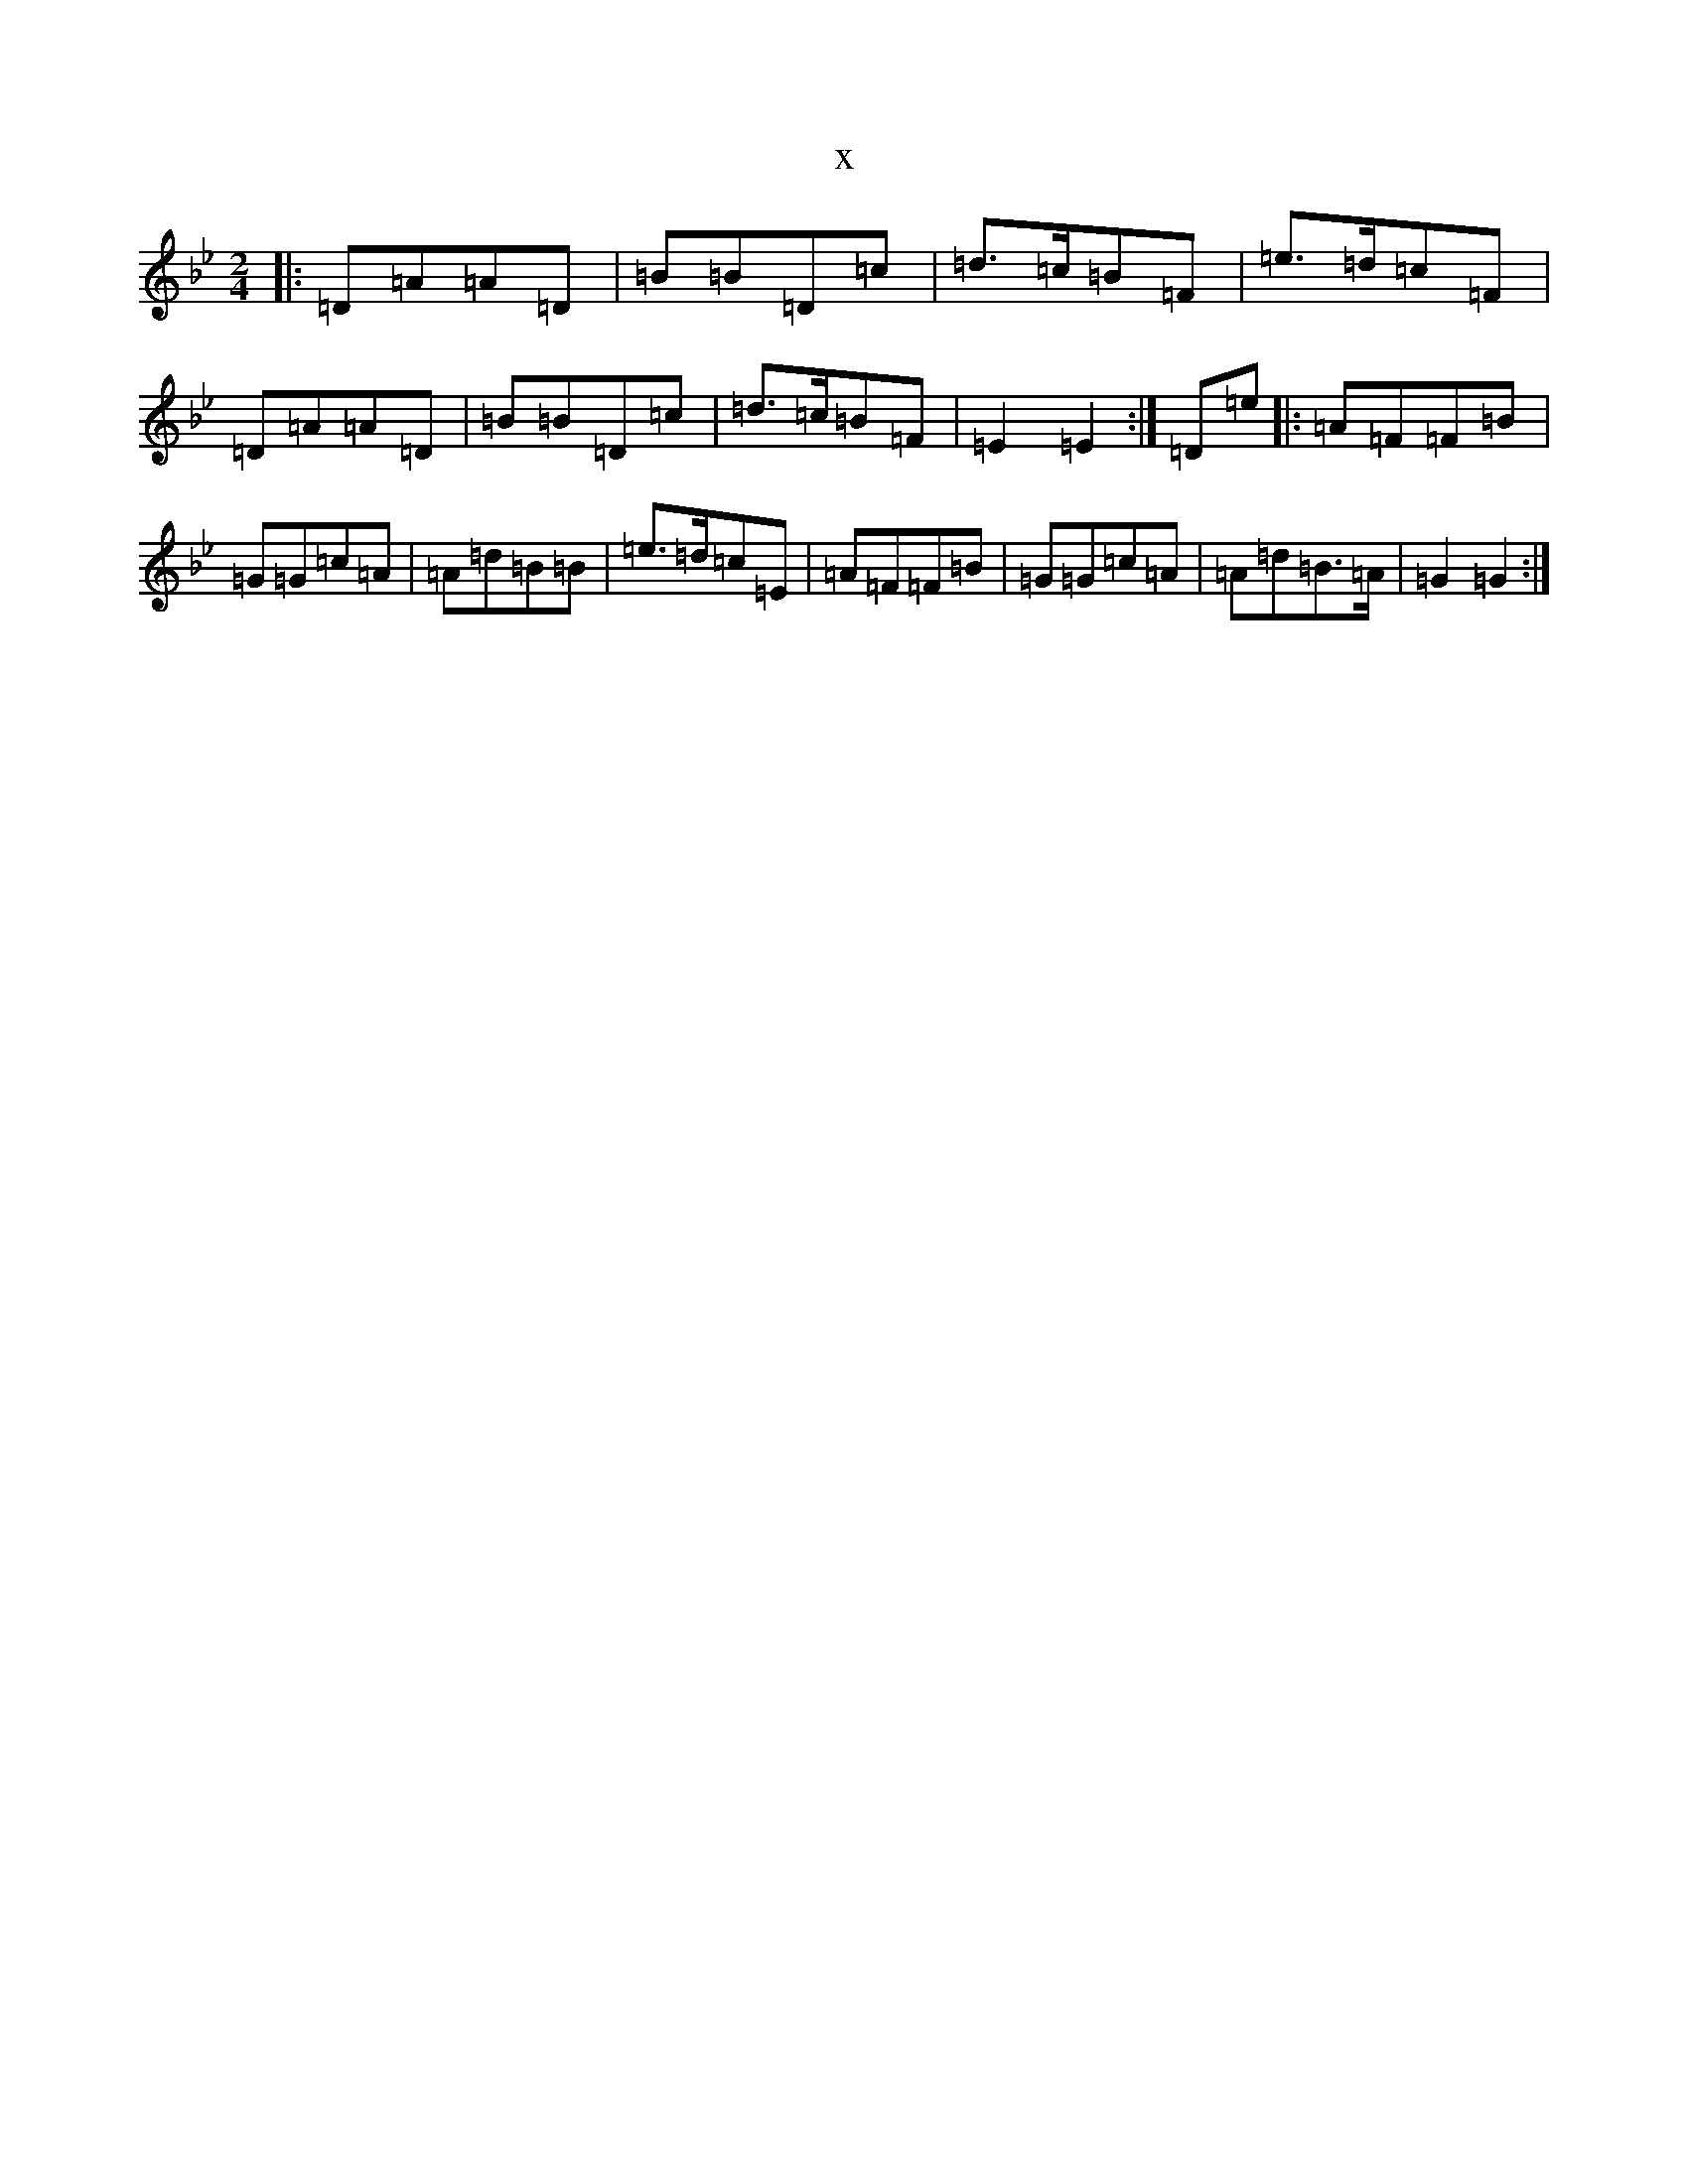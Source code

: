 X:1565
T:x
L:1/8
M:2/4
K: C Dorian
|:=D=A=A=D|=B=B=D=c|=d>=c=B=F|=e>=d=c=F|=D=A=A=D|=B=B=D=c|=d>=c=B=F|=E2=E2:|=D=e|:=A=F=F=B|=G=G=c=A|=A=d=B=B|=e>=d=c=E|=A=F=F=B|=G=G=c=A|=A=d=B>=A|=G2=G2:|